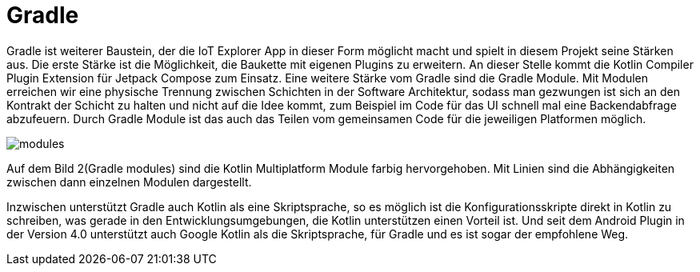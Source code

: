 = Gradle

Gradle ist weiterer Baustein, der die IoT Explorer App in dieser Form möglicht macht und spielt in diesem Projekt seine Stärken aus. Die erste Stärke ist die Möglichkeit, die Baukette mit eigenen Plugins zu erweitern. An dieser Stelle kommt die Kotlin Compiler Plugin Extension für Jetpack Compose zum Einsatz.
Eine weitere Stärke vom Gradle sind die Gradle Module. Mit Modulen erreichen wir eine physische Trennung zwischen Schichten in der Software Architektur, sodass man gezwungen ist sich an den Kontrakt der Schicht zu halten und nicht auf die Idee kommt, zum Beispiel im Code für das UI schnell mal eine Backendabfrage abzufeuern. Durch Gradle Module ist das auch das Teilen vom gemeinsamen Code für die jeweiligen Platformen möglich.

image::modules.png[]

Auf dem Bild 2(Gradle modules) sind die Kotlin Multiplatform Module farbig hervorgehoben. Mit Linien sind die Abhängigkeiten zwischen dann einzelnen Modulen dargestellt.

Inzwischen unterstützt Gradle auch Kotlin als eine Skriptsprache, so es möglich ist die Konfigurationsskripte direkt in Kotlin zu schreiben, was gerade in den Entwicklungsumgebungen, die Kotlin unterstützen einen Vorteil ist. Und seit dem Android Plugin in der Version 4.0 unterstützt auch Google Kotlin als die Skriptsprache, für Gradle und es ist sogar der empfohlene Weg.
